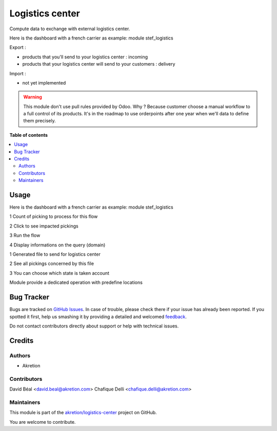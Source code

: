 ================
Logistics center
================

.. !!!!!!!!!!!!!!!!!!!!!!!!!!!!!!!!!!!!!!!!!!!!!!!!!!!!
   !! This file is generated by oca-gen-addon-readme !!
   !! changes will be overwritten.                   !!
   !!!!!!!!!!!!!!!!!!!!!!!!!!!!!!!!!!!!!!!!!!!!!!!!!!!!

.. |badge1| image:: https://img.shields.io/badge/maturity-Beta-yellow.png
    :target: https://odoo-community.org/page/development-status
    :alt: Beta
.. |badge2| image:: https://img.shields.io/badge/github-akretion%2Flogistics--center-lightgray.png?logo=github
    :target: https://github.com/akretion/logistics-center/tree/10.0/logistics_center
    :alt: akretion/logistics-center

|badge1| |badge2| 

Compute data to exchange with external logistics center.

Here is the dashboard with a french carrier as example: module stef_logistics


Export :

- products that you'll send to your logistics center : incoming
- products that your logistics center will send to your customers : delivery

Import :

- not yet implemented


.. WARNING::
   This module don't use pull rules provided by Odoo.
   Why ? Because customer choose a manual workflow to a full control of its products.
   It's in the roadmap to use orderpoints after one year when we'll data to define them precisely.

**Table of contents**

.. contents::
   :local:

Usage
=====

Here is the dashboard with a french carrier as example: module stef_logistics


.. image:: https://raw.githubusercontent.com/akretion/logistics-center/10.0/logistics_center/static/description/log1.png
   :alt: No data to exchange

1 Count of picking to process for this flow

2 Click to see impacted pickings

3 Run the flow

4 Display informations on the query (domain)

.. image:: https://raw.githubusercontent.com/akretion/logistics-center/10.0/logistics_center/static/description/log2.png
   :alt: output file

1 Generated file to send for logistics center

2 See all pickings concerned by this file

3 You can choose which state is taken account

.. image:: https://raw.githubusercontent.com/akretion/logistics-center/10.0/logistics_center/static/description/log3.png
   :alt: Picking type operation

Module provide a dedicated operation with predefine locations

Bug Tracker
===========

Bugs are tracked on `GitHub Issues <https://github.com/akretion/logistics-center/issues>`_.
In case of trouble, please check there if your issue has already been reported.
If you spotted it first, help us smashing it by providing a detailed and welcomed
`feedback <https://github.com/akretion/logistics-center/issues/new?body=module:%20logistics_center%0Aversion:%2010.0%0A%0A**Steps%20to%20reproduce**%0A-%20...%0A%0A**Current%20behavior**%0A%0A**Expected%20behavior**>`_.

Do not contact contributors directly about support or help with technical issues.

Credits
=======

Authors
~~~~~~~

* Akretion

Contributors
~~~~~~~~~~~~

David Béal <david.beal@akretion.com>
Chafique Delli <chafique.delli@akretion.com>

Maintainers
~~~~~~~~~~~

This module is part of the `akretion/logistics-center <https://github.com/akretion/logistics-center/tree/10.0/logistics_center>`_ project on GitHub.

You are welcome to contribute.

